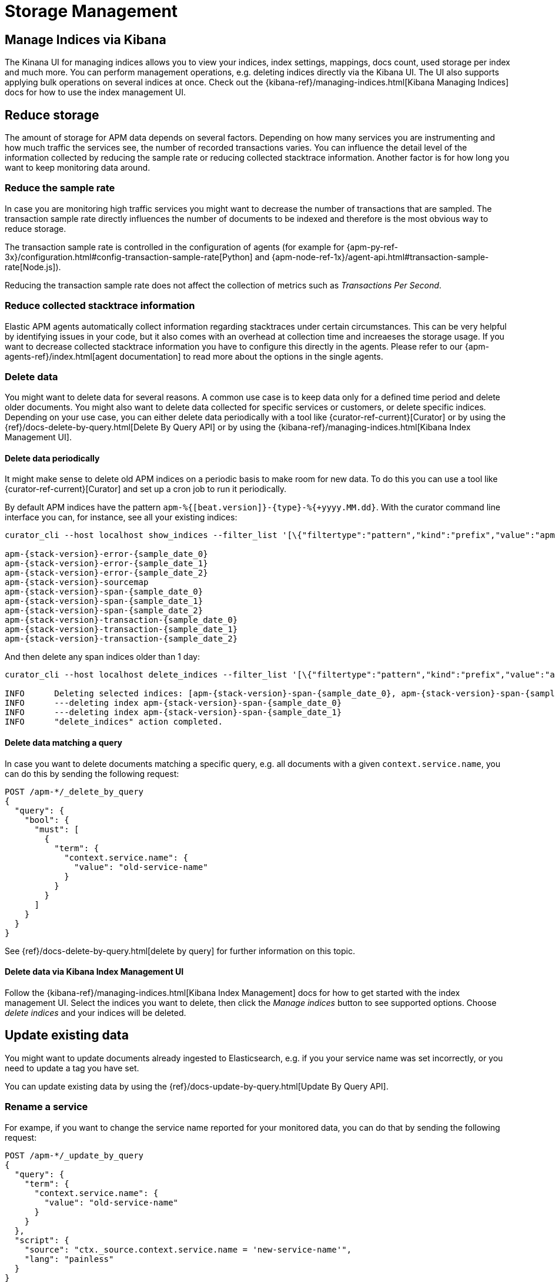 [[storage-management]]
= Storage Management

[partintro]
--
In the following we focus on how you can 

* <<manage-indices-kibana, manage APM indices via Kibana>>
* <<reduce-storage, reduce storage>> by deleting data 
or trimming data collection already during ingestion time 
* <<update-existing-data, update data>> once they are stored 
--

[[manage-indices-kibana]]
== Manage Indices via Kibana
The Kinana UI for managing indices allows you to 
view your indices, index settings, mappings, docs count, used storage per index and much more. 
You can perform management operations, 
e.g. deleting indices directly via the Kibana UI.
The UI also supports applying bulk operations on several indices at once. 
Check out the {kibana-ref}/managing-indices.html[Kibana Managing Indices] docs for how to use the index management UI.

[[reduce-storage]]
== Reduce storage
The amount of storage for APM data depends on several factors. 
Depending on how many services you are instrumenting and how much traffic the services see, 
the number of recorded transactions varies.
You can influence the detail level of the information collected 
by reducing the sample rate or reducing collected stacktrace information.
Another factor is for how long you want to keep monitoring data around.

[[reduce-sample-rate]]
[float]
=== Reduce the sample rate
In case you are monitoring high traffic services you might want to decrease the number of transactions that are sampled. 
The transaction sample rate directly influences the number of documents to be indexed
and therefore is the most obvious way to reduce storage. 

The transaction sample rate is controlled in the configuration of agents (for example for {apm-py-ref-3x}/configuration.html#config-transaction-sample-rate[Python] and {apm-node-ref-1x}/agent-api.html#transaction-sample-rate[Node.js]).

Reducing the transaction sample rate does not affect the collection of metrics such as _Transactions Per Second_.

[[reduce-stacktrace]]
[float]
=== Reduce collected stacktrace information
Elastic APM agents automatically collect information regarding stacktraces under certain circumstances. 
This can be very helpful by identifying issues in your code,
but it also comes with an overhead at collection time 
and increaeses the storage usage. 
If you want to decrease collected stacktrace information you have to configure this directly in the agents. 
Please refer to our {apm-agents-ref}/index.html[agent documentation] to read more about the options in the single 
agents. 

[[delete-data]]
[float]
=== Delete data
You might want to delete data for several reasons.
A common use case is to keep data only for a defined time period and delete older documents. 
You might also want to delete data collected for specific services or customers, 
or delete specific indices. 
Depending on your use case, 
you can either delete data periodically with a tool like {curator-ref-current}[Curator] 
or by using the {ref}/docs-delete-by-query.html[Delete By Query API]
or by using the {kibana-ref}/managing-indices.html[Kibana Index Management UI]. 


[[delete-data-periodically]]
[float]
==== Delete data periodically

It might make sense to delete old APM indices on a periodic basis to make room for new data. 
To do this you can use a tool like {curator-ref-current}[Curator] and set up a cron job to run it periodically.

By default APM indices have the pattern `apm-%{[beat.version]}-{type}-%{+yyyy.MM.dd}`.
With the curator command line interface you can, for instance, see all your existing indices:

["source","sh",subs="attributes"]
------------------------------------------------------------
curator_cli --host localhost show_indices --filter_list '[\{"filtertype":"pattern","kind":"prefix","value":"apm-"\}]'

apm-{stack-version}-error-{sample_date_0}
apm-{stack-version}-error-{sample_date_1}
apm-{stack-version}-error-{sample_date_2}
apm-{stack-version}-sourcemap
apm-{stack-version}-span-{sample_date_0}
apm-{stack-version}-span-{sample_date_1}
apm-{stack-version}-span-{sample_date_2}
apm-{stack-version}-transaction-{sample_date_0}
apm-{stack-version}-transaction-{sample_date_1}
apm-{stack-version}-transaction-{sample_date_2}
------------------------------------------------------------

And then delete any span indices older than 1 day:

["source","sh",subs="attributes"]
------------------------------------------------------------
curator_cli --host localhost delete_indices --filter_list '[\{"filtertype":"pattern","kind":"prefix","value":"apm-{stack-version}-span-"\}, \{"filtertype":"age","source":"name","timestring":"%Y.%m.%d","unit":"days","unit_count":1,"direction":"older"\}]'

INFO      Deleting selected indices: [apm-{stack-version}-span-{sample_date_0}, apm-{stack-version}-span-{sample_date_1}]
INFO      ---deleting index apm-{stack-version}-span-{sample_date_0}
INFO      ---deleting index apm-{stack-version}-span-{sample_date_1}
INFO      "delete_indices" action completed.
------------------------------------------------------------


[[delete-data-by-query]]
[float]
==== Delete data matching a query

In case you want to delete documents matching a specific query, e.g. all documents with a given `context.service.name`,
you can do this by sending the following request:

["source","sh"]
------------------------------------------------------------
POST /apm-*/_delete_by_query
{
  "query": {
    "bool": {
      "must": [
        {
          "term": {
            "context.service.name": {
              "value": "old-service-name"
            }
          }
        }
      ]
    }
  }
}
------------------------------------------------------------
// CONSOLE

See {ref}/docs-delete-by-query.html[delete by query] for further information on this topic.

[[delete-data-kibana]]
[float]
==== Delete data via Kibana Index Management UI
Follow the {kibana-ref}/managing-indices.html[Kibana Index Management] docs 
for how to get started with the index management UI.
Select the indices you want to delete, then click the _Manage indices_ button to see supported options.
Choose _delete indices_ and your indices will be deleted. 

[[update-existing-data]]
== Update existing data
You might want to update documents already ingested to Elasticsearch, 
e.g. if you your service name was set incorrectly, 
or you need to update a tag you have set.

You can update existing data by using the {ref}/docs-update-by-query.html[Update By Query API].

[[update-data-rename-a-service]]
[float]
=== Rename a service
For exampe, 
if you want to change the service name reported for your monitored data,
you can do that by sending the following request:

["source","sh"]
------------------------------------------------------------
POST /apm-*/_update_by_query
{
  "query": {
    "term": {
      "context.service.name": {
        "value": "old-service-name"
      }
    }
  },
  "script": {
    "source": "ctx._source.context.service.name = 'new-service-name'",
    "lang": "painless"
  }
}
------------------------------------------------------------
// CONSOLE

Also check out how to change the service name for newly collected documents in the {apm-agents-ref}/index.html[APM agent configuration] accordingly.
